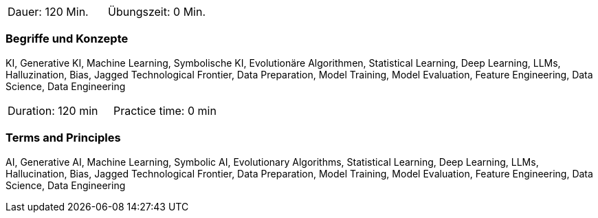 // tag::DE[]
|===
| Dauer: 120 Min. | Übungszeit: 0 Min.
|===

=== Begriffe und Konzepte
KI, Generative KI, Machine Learning, Symbolische KI, Evolutionäre Algorithmen, Statistical Learning, Deep Learning, LLMs, Halluzination, Bias, Jagged Technological Frontier, Data Preparation, Model Training, Model Evaluation, Feature Engineering, Data Science, Data Engineering

// end::DE[]

// tag::EN[]
|===
| Duration: 120 min | Practice time: 0 min
|===

=== Terms and Principles
AI, Generative AI, Machine Learning, Symbolic AI, Evolutionary Algorithms, Statistical Learning, Deep Learning, LLMs, Hallucination, Bias, Jagged Technological Frontier, Data Preparation, Model Training, Model Evaluation, Feature Engineering, Data Science, Data Engineering
// end::EN[]
